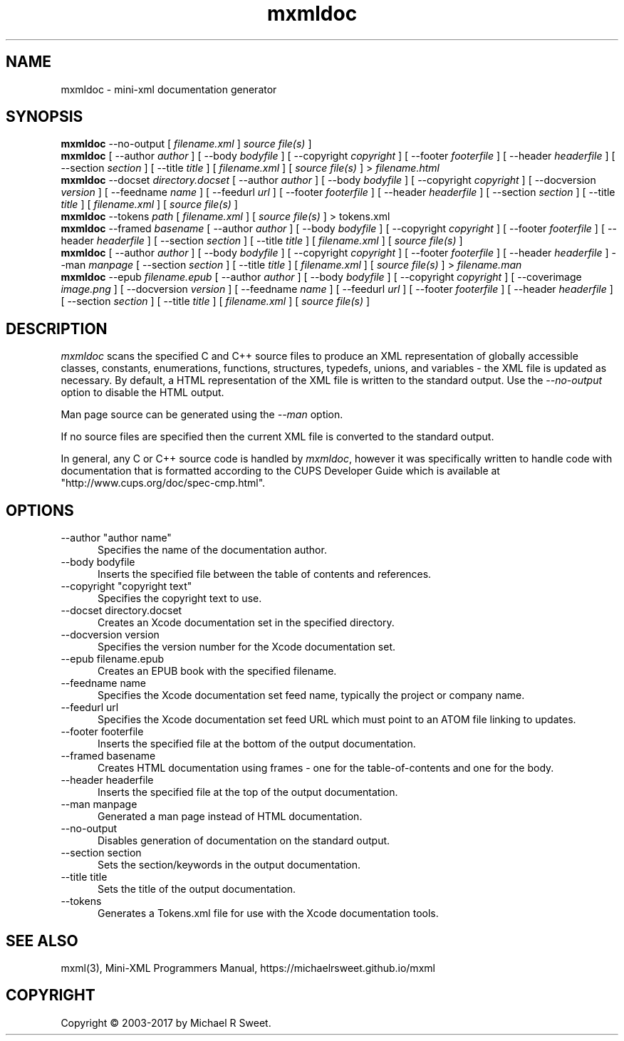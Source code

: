 .\"
.\" mxmldoc man page for mini-XML, a small XML-like file parsing library.
.\"
.\" Copyright 2003-2017 by Michael R Sweet.
.\"
.\" These coded instructions, statements, and computer programs are the
.\" property of Michael R Sweet and are protected by Federal copyright
.\" law.  Distribution and use rights are outlined in the file "COPYING"
.\" which should have been included with this file.  If this file is
.\" missing or damaged, see the license at:
.\"
.\"     https://michaelrsweet.github.io/mxml
.\"
.TH mxmldoc 1 "Mini-XML" "30 April 2017" "Michael R Sweet"
.SH NAME
mxmldoc \- mini-xml documentation generator
.SH SYNOPSIS
.B mxmldoc
\-\-no-output [
.I filename.xml
]
.I source file(s)
]
.br
.B mxmldoc
[ \-\-author
.I author
] [ \-\-body
.I bodyfile
] [ \-\-copyright
.I copyright
] [ \-\-footer
.I footerfile
] [ \-\-header
.I headerfile
] [ \-\-section
.I section
] [ \-\-title
.I title
] [
.I filename.xml
] [
.I source file(s)
] >
.I filename.html
.br
.B mxmldoc
\-\-docset
.I directory.docset
[ \-\-author
.I author
] [ \-\-body
.I bodyfile
] [ \-\-copyright
.I copyright
] [ \-\-docversion
.I version
] [ \-\-feedname
.I name
] [ \-\-feedurl
.I url
] [ \-\-footer
.I footerfile
] [ \-\-header
.I headerfile
] [ \-\-section
.I section
] [ \-\-title
.I title
] [
.I filename.xml
] [
.I source file(s)
]
.br
.B mxmldoc
\-\-tokens
.I path
[
.I filename.xml
] [
.I source file(s)
] > tokens.xml
.br
.B mxmldoc
\-\-framed
.I basename
[ \-\-author
.I author
] [ \-\-body
.I bodyfile
] [ \-\-copyright
.I copyright
] [ \-\-footer
.I footerfile
] [ \-\-header
.I headerfile
] [ \-\-section
.I section
] [ \-\-title
.I title
] [
.I filename.xml
] [
.I source file(s)
]
.br
.B mxmldoc
[ \-\-author
.I author
] [ \-\-body
.I bodyfile
] [ \-\-copyright
.I copyright
] [ \-\-footer
.I footerfile
] [ \-\-header
.I headerfile
] \-\-man
.I manpage
[ \-\-section
.I section
] [ \-\-title
.I title
] [
.I filename.xml
] [
.I source file(s)
] >
.I filename.man
.br
.B mxmldoc
\-\-epub
.I filename.epub
[ \-\-author
.I author
] [ \-\-body
.I bodyfile
] [ \-\-copyright
.I copyright
] [ \-\-coverimage
.I image.png
] [ \-\-docversion
.I version
] [ \-\-feedname
.I name
] [ \-\-feedurl
.I url
] [ \-\-footer
.I footerfile
] [ \-\-header
.I headerfile
] [ \-\-section
.I section
] [ \-\-title
.I title
] [
.I filename.xml
] [
.I source file(s)
]
.SH DESCRIPTION
\fImxmldoc\fR scans the specified C and C++ source files to produce
an XML representation of globally accessible classes, constants,
enumerations, functions, structures, typedefs, unions, and variables
- the XML file is updated as necessary. By default, a HTML
representation of the XML file is written to the standard output.
Use the \fI\-\-no-output\fR option to disable the HTML output.
.PP
Man page source can be generated using the \fI\-\-man\fR option.
.PP
If no source files are specified then the current XML file is
converted to the standard output.
.PP
In general, any C or C++ source code is handled by \fImxmldoc\fR,
however it was specifically written to handle code with
documentation that is formatted according to the CUPS Developer
Guide which is available at "http://www.cups.org/doc/spec-cmp.html".
.SH OPTIONS
.TP 5
\-\-author "author name"
.br
Specifies the name of the documentation author.
.TP 5
\-\-body bodyfile
.br
Inserts the specified file between the table of contents and references.
.TP 5
\-\-copyright "copyright text"
.br
Specifies the copyright text to use.
.TP 5
\-\-docset directory.docset
.br
Creates an Xcode documentation set in the specified directory.
.TP 5
\-\-docversion version
.br
Specifies the version number for the Xcode documentation set.
.TP 5
\-\-epub filename.epub
.br
Creates an EPUB book with the specified filename.
.TP 5
\-\-feedname name
.br
Specifies the Xcode documentation set feed name, typically the project or
company name.
.TP 5
\-\-feedurl url
.br
Specifies the Xcode documentation set feed URL which must point to an ATOM file
linking to updates.
.TP 5
\-\-footer footerfile
.br
Inserts the specified file at the bottom of the output documentation.
.TP 5
\-\-framed basename
.br
Creates HTML documentation using frames - one for the table-of-contents and
one for the body.
.TP 5
\-\-header headerfile
.br
Inserts the specified file at the top of the output documentation.
.TP 5
\-\-man manpage
.br
Generated a man page instead of HTML documentation.
.TP 5
\-\-no-output
.br
Disables generation of documentation on the standard output.
.TP 5
\-\-section section
.br
Sets the section/keywords in the output documentation.
.TP 5
\-\-title title
.br
Sets the title of the output documentation.
.TP 5
\-\-tokens
.br
Generates a Tokens.xml file for use with the Xcode documentation tools.
.SH SEE ALSO
mxml(3), Mini-XML Programmers Manual, https://michaelrsweet.github.io/mxml
.SH COPYRIGHT
Copyright \[co] 2003-2017 by Michael R Sweet.
